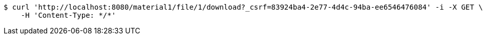 [source,bash]
----
$ curl 'http://localhost:8080/material1/file/1/download?_csrf=83924ba4-2e77-4d4c-94ba-ee6546476084' -i -X GET \
    -H 'Content-Type: */*'
----